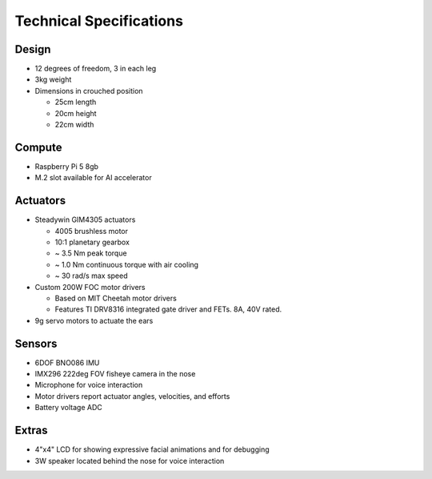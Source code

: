 Technical Specifications
=========================

Design
----------
* 12 degrees of freedom, 3 in each leg
* 3kg weight
* Dimensions in crouched position

  * 25cm length
  * 20cm height
  * 22cm width

Compute
---------
* Raspberry Pi 5 8gb
* M.2 slot available for AI accelerator

Actuators
-------------------------
* Steadywin GIM4305 actuators
  
  * 4005 brushless motor
  * 10:1 planetary gearbox
  * ~ 3.5 Nm peak torque
  * ~ 1.0 Nm continuous torque with air cooling
  * ~ 30 rad/s max speed
  
* Custom 200W FOC motor drivers
  
  * Based on MIT Cheetah motor drivers
  * Features TI DRV8316 integrated gate driver and FETs. 8A, 40V rated.
   
* 9g servo motors to actuate the ears

Sensors
-----------
* 6DOF BNO086 IMU
* IMX296 222deg FOV fisheye camera in the nose
* Microphone for voice interaction
* Motor drivers report actuator angles, velocities, and efforts
* Battery voltage ADC

Extras
---------
* 4"x4" LCD for showing expressive facial animations and for debugging
* 3W speaker located behind the nose for voice interaction

.. Fusion 360 CAD model: https://a360.co/2TEh4gQ

.. .. raw:: html
    
..     <iframe src="https://stanford195.autodesk360.com/shares/public/SH919a0QTf3c32634dcfedf61e031f673710?mode=embed" width="640" height="480" allowfullscreen="true" webkitallowfullscreen="true" mozallowfullscreen="true"  frameborder="0"></iframe>


.. Power distribution pcb files: https://github.com/stanfordroboticsclub/Pupper-Raspi-PDB/
